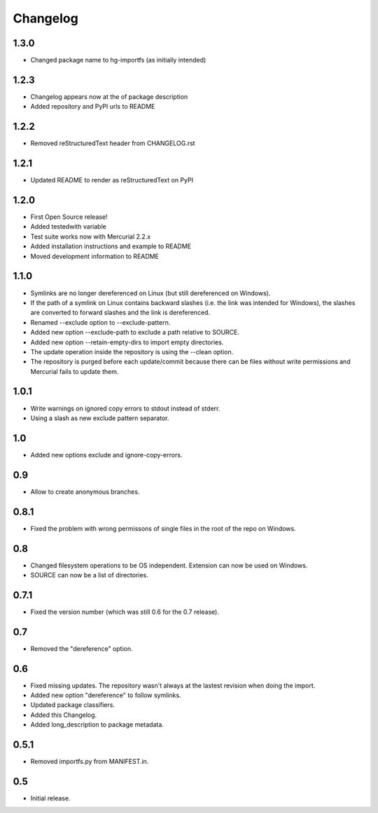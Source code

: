 Changelog
=========

1.3.0
-----

- Changed package name to hg-importfs (as initially intended)

1.2.3
-----

- Changelog appears now at the of package description
- Added repository and PyPI urls to README

1.2.2
-----

- Removed reStructuredText header from CHANGELOG.rst

1.2.1
-----

- Updated README to render as reStructuredText on PyPI

1.2.0
-----

- First Open Source release!
- Added testedwith variable
- Test suite works now with Mercurial 2.2.x
- Added installation instructions and example to README
- Moved development information to README

1.1.0
-----

- Symlinks are no longer dereferenced on Linux (but still dereferenced on
  Windows).
- If the path of a symlink on Linux contains backward slashes (i.e. the link
  was intended for Windows), the slashes are converted to forward slashes and
  the link is dereferenced.
- Renamed --exclude option to --exclude-pattern.
- Added new option --exclude-path to exclude a path relative to SOURCE.
- Added new option --retain-empty-dirs to import empty directories.
- The update operation inside the repository is using the --clean option.
- The repository is purged before each update/commit because there can be files
  without write permissions and Mercurial fails to update them.

1.0.1
-----

- Write warnings on ignored copy errors to stdout instead of stderr.
- Using a slash as new exclude pattern separator.

1.0
---

- Added new options exclude and ignore-copy-errors.

0.9
---

- Allow to create anonymous branches.

0.8.1
-----

- Fixed the problem with wrong permissons of single files in the root of the
  repo on Windows.

0.8
---

- Changed filesystem operations to be OS independent. Extension can now be used on Windows.
- SOURCE can now be a list of directories.

0.7.1
-----

- Fixed the version number (which was still 0.6 for the 0.7 release).

0.7
---

- Removed the "dereference" option.

0.6
---

- Fixed missing updates. The repository wasn't always at the lastest revision
  when doing the import.
- Added new option "dereference" to follow symlinks.
- Updated package classifiers.
- Added this Changelog.
- Added long_description to package metadata.

0.5.1
-----

- Removed importfs.py from MANIFEST.in.

0.5
---

- Initial release.

